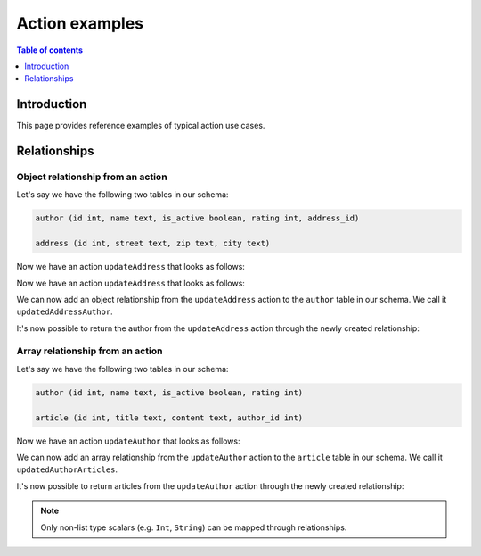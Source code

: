.. meta::
   :description: Hasura action examples
   :keywords: hasura, docs, actions, examples

.. _action_examples:

Action examples
===============

.. contents:: Table of contents
  :backlinks: none
  :depth: 1
  :local:

Introduction
------------

This page provides reference examples of typical action use cases.

Relationships
-------------

Object relationship from an action
^^^^^^^^^^^^^^^^^^^^^^^^^^^^^^^^^^

Let's say we have the following two tables in our schema:

.. code-block:: sql

    author (id int, name text, is_active boolean, rating int, address_id)

    address (id int, street text, zip text, city text)

Now we have an action ``updateAddress`` that looks as follows:

Now we have an action ``updateAddress`` that looks as follows:

.. thumbnail:: /img/graphql/manual/actions/update-address-action-definition.png
       :alt: Update address action
       :width: 65%

We can now add an object relationship from the ``updateAddress`` action to the ``author`` table in our schema.
We call it ``updatedAddressAuthor``.

.. thumbnail:: /img/graphql/manual/actions/action-object-relationship.png
       :alt: Object relationship from action
       :width: 65%

It's now possible to return the author from the ``updateAddress`` action through the newly created relationship:

.. graphiql::
  :view_only:
  :query:
    mutation {
      updateAddress(address: 
        {
          id: 1
          street: "New York Avenue"
          zip: "98000"
          city: "New Orleans"
        }
      ) {
          id
          updatedAddressAuthor {
            name
          }
        }
    }
  :response:
    {
      "data": {
        "updateAddress": {
          "id": 1,
          "updatedAddressAuthor": {
            "name": "J.K. Rowling"
          }
        }
      }
    }

Array relationship from an action
^^^^^^^^^^^^^^^^^^^^^^^^^^^^^^^^^

Let's say we have the following two tables in our schema:

.. code-block:: sql

    author (id int, name text, is_active boolean, rating int)

    article (id int, title text, content text, author_id int)

Now we have an action ``updateAuthor`` that looks as follows:

.. thumbnail:: /img/graphql/manual/actions/update-author-action-definition.png
       :alt: Update author action
       :width: 65%

We can now add an array relationship from the ``updateAuthor`` action to the ``article`` table in our schema.
We call it ``updatedAuthorArticles``.

.. thumbnail:: /img/graphql/manual/actions/action-array-relationship.png
       :alt: Array relationship from action
       :width: 65%

It's now possible to return articles from the ``updateAuthor`` action through the newly created relationship:

.. graphiql::
  :view_only:
  :query:
    mutation {
      updateAuthor(author: 
        { 
          id: 442, 
          name: "Joanne K. Rowling", 
          is_active: true, 
          rating: 10
        }
      ) {
          id
          updatedAuthorArticles {
            title
          }
        }
    }
  :response:
    {
      "data": {
        "updateAuthor": {
          "id": 442,
          "updatedAuthorArticles": [
            {
                "title": "Harry Potter and the Philosopher's Stone"
            },
            {
                "title": "Harry Potter and the Chamber of Secrets"
            }
          ]
        }
      }
    }

.. note::

    Only non-list type scalars (e.g. ``Int``, ``String``) can be mapped through relationships.
